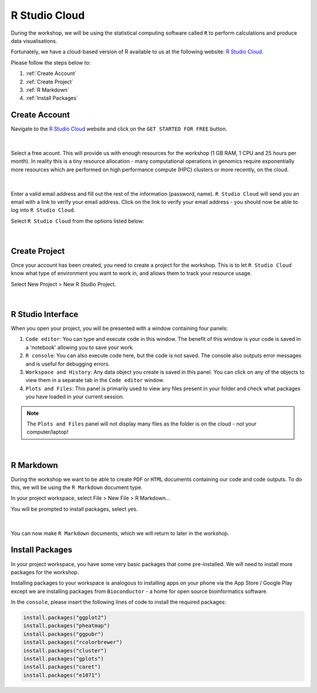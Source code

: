 R Studio Cloud
==============

During the workshop, we will be using the statistical computing software called ``R`` to perform calculations and produce data visualisations.

Fortunately, we have a cloud-based version of R available to us at the following website: `R Studio Cloud <https://rstudio-cloud.com/>`_.

Please follow the steps below to:

1. :ref:`Create Account`

2. :ref:`Create Project`

3. :ref:`R Markdown`

4. :ref:`Install Packages`

Create Account
##############

Navigate to the `R Studio Cloud <https://rstudio-cloud.com/>`_ website and click on the ``GET STARTED FOR FREE`` button.

.. figure:: /_static/images/r_cloud_1.png
   :figwidth: 700px
   :target: /_static/images/r_cloud_1.png
   :align: center

|

Select a free acount. This will provide us with enough resources for the workshop (1 GB RAM, 1 CPU and 25 hours per month). In reality this is a tiny resource allocation - many computational operations in genomics require exponentially more resources which are performed on high performance compute (HPC) clusters or more recently, on the cloud. 

.. figure:: /_static/images/r_cloud_2.png
   :figwidth: 700px
   :target: /_static/images/r_cloud_2.png
   :align: center

|

Enter a valid email address and fill out the rest of the information (password, name). ``R Studio Cloud`` will send you an email with a link to verify your email address. Click on the link to verify your email address - you should now be able to log into ``R Studio Cloud``.

Select ``R Studio Cloud`` from the options listed below:

.. figure:: /_static/images/r_cloud_3.png
   :figwidth: 700px
   :target: /_static/images/r_cloud_3.png
   :align: center

|

Create Project
##############

Once your account has been created, you need to create a project for the workshop. This is to let ``R Studio Cloud`` know what type of environment you want to work in, and allows them to track your resource usage. 

Select New Project > New R Studio Project.

.. figure:: /_static/images/r_cloud_4.png
   :figwidth: 700px
   :target: /_static/images/r_cloud_4.png
   :align: center

|

R Studio Interface
##################

When you open your project, you will be presented with a window containing four panels:

1. ``Code editor``: You can type and execute code in this window. The benefit of this window is your code is saved in a 'notebook' allowing you to save your work.

2. ``R console``: You can also execute code here, but the code is not saved. The console also outputs error messages and is useful for debugging errors. 

3. ``Workspace and History``: Any data object you create is saved in this panel. You can click on any of the objects to view them in a separate tab in the ``Code editor`` window.

4. ``Plots and Files``: This panel is primarily used to view any files present in your folder and check what packages you have loaded in your current session. 

.. note::

   The ``Plots and Files`` panel will not display many files as the folder is on the cloud - not your computer/laptop!

.. figure:: /_static/images/rstudio_interface.png
   :figwidth: 700px
   :target: /_static/images/rstudio_interface.png
   :align: center

|

R Markdown
##########

During the workshop we want to be able to create ``PDF`` or ``HTML`` documents containing our code and code outputs. To do this, we will be using the ``R Markdown`` document type.

In your project workspace, select File > New File > R Markdown...

You will be prompted to install packages, select yes. 

.. figure:: /_static/images/r_cloud_5.png
   :figwidth: 700px
   :target: /_static/images/r_cloud_5.png
   :align: center

| 

You can now make ``R Markdown`` documents, which we will return to later in the workshop. 

Install Packages
################

In your project workspace, you have some very basic packages that come pre-installed. We will need to install more packages for the workshop. 

Installing packages to your workspace is analogous to installing apps on your phone via the App Store / Google Play except we are installing packages from ``Bioconductor`` - a home for open source bioinformatics software.

In the ``console``, please insert the following lines of code to install the required packages:

.. code-block:: R

    install.packages("ggplot2")
    install.packages("pheatmap")
    install.packages("ggpubr")
    install.packages("rcolorbrewer")
    install.packages("cluster")
    install.packages("gplots")
    install.packages("caret")
    install.packages("e1071")

